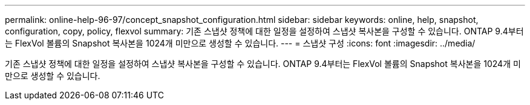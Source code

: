 ---
permalink: online-help-96-97/concept_snapshot_configuration.html 
sidebar: sidebar 
keywords: online, help, snapshot, configuration, copy, policy, flexvol 
summary: 기존 스냅샷 정책에 대한 일정을 설정하여 스냅샷 복사본을 구성할 수 있습니다. ONTAP 9.4부터는 FlexVol 볼륨의 Snapshot 복사본을 1024개 미만으로 생성할 수 있습니다. 
---
= 스냅샷 구성
:icons: font
:imagesdir: ../media/


[role="lead"]
기존 스냅샷 정책에 대한 일정을 설정하여 스냅샷 복사본을 구성할 수 있습니다. ONTAP 9.4부터는 FlexVol 볼륨의 Snapshot 복사본을 1024개 미만으로 생성할 수 있습니다.
